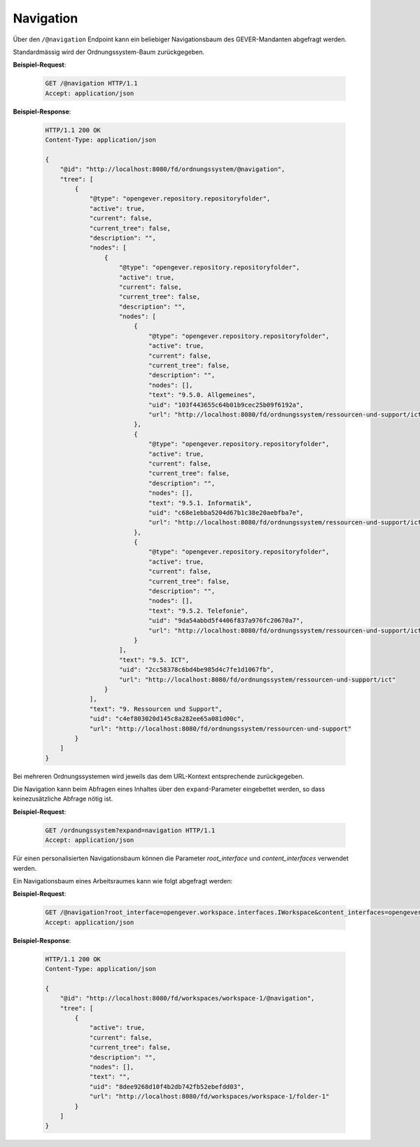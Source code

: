 .. _navigation:

Navigation
==========

Über den ``/@navigation`` Endpoint kann ein beliebiger Navigationsbaum des GEVER-Mandanten abgefragt werden.

Standardmässig wird der Ordnungssystem-Baum zurückgegeben.

**Beispiel-Request**:

   .. sourcecode:: http

       GET /@navigation HTTP/1.1
       Accept: application/json

**Beispiel-Response**:

   .. sourcecode:: http

      HTTP/1.1 200 OK
      Content-Type: application/json

      {
          "@id": "http://localhost:8080/fd/ordnungssystem/@navigation",
          "tree": [
              {
                  "@type": "opengever.repository.repositoryfolder",
                  "active": true,
                  "current": false,
                  "current_tree": false,
                  "description": "",
                  "nodes": [
                      {
                          "@type": "opengever.repository.repositoryfolder",
                          "active": true,
                          "current": false,
                          "current_tree": false,
                          "description": "",
                          "nodes": [
                              {
                                  "@type": "opengever.repository.repositoryfolder",
                                  "active": true,
                                  "current": false,
                                  "current_tree": false,
                                  "description": "",
                                  "nodes": [],
                                  "text": "9.5.0. Allgemeines",
                                  "uid": "103f443655c64b01b9cec25b09f6192a",
                                  "url": "http://localhost:8080/fd/ordnungssystem/ressourcen-und-support/ict/allgemeines"
                              },
                              {
                                  "@type": "opengever.repository.repositoryfolder",
                                  "active": true,
                                  "current": false,
                                  "current_tree": false,
                                  "description": "",
                                  "nodes": [],
                                  "text": "9.5.1. Informatik",
                                  "uid": "c68e1ebba5204d67b1c38e20aebfba7e",
                                  "url": "http://localhost:8080/fd/ordnungssystem/ressourcen-und-support/ict/informatik"
                              },
                              {
                                  "@type": "opengever.repository.repositoryfolder",
                                  "active": true,
                                  "current": false,
                                  "current_tree": false,
                                  "description": "",
                                  "nodes": [],
                                  "text": "9.5.2. Telefonie",
                                  "uid": "9da54abbd5f4406f837a976fc20670a7",
                                  "url": "http://localhost:8080/fd/ordnungssystem/ressourcen-und-support/ict/telefonie"
                              }
                          ],
                          "text": "9.5. ICT",
                          "uid": "2cc58378c6bd4be985d4c7fe1d1067fb",
                          "url": "http://localhost:8080/fd/ordnungssystem/ressourcen-und-support/ict"
                      }
                  ],
                  "text": "9. Ressourcen und Support",
                  "uid": "c4ef803020d145c8a282ee65a081d00c",
                  "url": "http://localhost:8080/fd/ordnungssystem/ressourcen-und-support"
              }
          ]
      }

Bei mehreren Ordnungssystemen wird jeweils das dem URL-Kontext entsprechende zurückgegeben.

Die Navigation kann beim Abfragen eines Inhaltes über den ``expand``-Parameter eingebettet werden,
so dass keinezusätzliche Abfrage nötig ist.

**Beispiel-Request**:

   .. sourcecode:: http

       GET /ordnungssystem?expand=navigation HTTP/1.1
       Accept: application/json

Für einen personalisierten Navigationsbaum können die Parameter `root_interface` und `content_interfaces` verwendet werden.

Ein Navigationsbaum eines Arbeitsraumes kann wie folgt abgefragt werden:


**Beispiel-Request**:

   .. sourcecode:: http

       GET /@navigation?root_interface=opengever.workspace.interfaces.IWorkspace&content_interfaces=opengever.workspace.interfaces.IWorkspaceFolder HTTP/1.1
       Accept: application/json

**Beispiel-Response**:

   .. sourcecode:: http

      HTTP/1.1 200 OK
      Content-Type: application/json

      {
          "@id": "http://localhost:8080/fd/workspaces/workspace-1/@navigation",
          "tree": [
              {
                  "active": true,
                  "current": false,
                  "current_tree": false,
                  "description": "",
                  "nodes": [],
                  "text": "",
                  "uid": "8dee9268d10f4b2db742fb52ebefdd03",
                  "url": "http://localhost:8080/fd/workspaces/workspace-1/folder-1"
              }
          ]
      }

